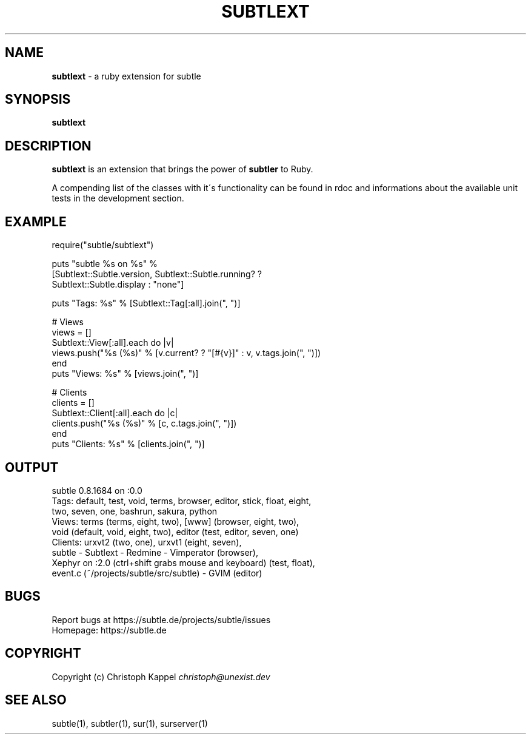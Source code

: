 .\" generated with Ronn/v0.7.3
.\" http://github.com/rtomayko/ronn/tree/0.7.3
.
.TH "SUBTLEXT" "1" "October 2011" "" ""
.
.SH "NAME"
\fBsubtlext\fR \- a ruby extension for subtle
.
.SH "SYNOPSIS"
\fBsubtlext\fR
.
.SH "DESCRIPTION"
\fBsubtlext\fR is an extension that brings the power of \fBsubtler\fR to Ruby\.
.
.P
A compending list of the classes with it\'s functionality can be found in rdoc and informations about the available unit tests in the development section\.
.
.SH "EXAMPLE"
.
.nf

require("subtle/subtlext")

puts "subtle %s on %s" %
  [Subtlext::Subtle\.version, Subtlext::Subtle\.running? ?
  Subtlext::Subtle\.display : "none"]

puts "Tags: %s" % [Subtlext::Tag[:all]\.join(", ")]

# Views
views = []
Subtlext::View[:all]\.each do |v|
  views\.push("%s (%s)" % [v\.current? ? "[#{v}]" : v, v\.tags\.join(", ")])
end
puts "Views: %s" % [views\.join(", ")]

# Clients
clients = []
Subtlext::Client[:all]\.each do |c|
  clients\.push("%s (%s)" % [c, c\.tags\.join(", ")])
end
puts "Clients: %s" % [clients\.join(", ")]
.
.fi
.
.SH "OUTPUT"
.
.nf

subtle 0\.8\.1684 on :0\.0
Tags: default, test, void, terms, browser, editor, stick, float, eight,
  two, seven, one, bashrun, sakura, python
Views: terms (terms, eight, two), [www] (browser, eight, two),
void (default, void, eight, two), editor (test, editor, seven, one)
Clients: urxvt2 (two, one), urxvt1 (eight, seven),
  subtle \- Subtlext \- Redmine \- Vimperator (browser),
  Xephyr on :2\.0 (ctrl+shift grabs mouse and keyboard) (test, float),
  event\.c (~/projects/subtle/src/subtle) \- GVIM (editor)
.
.fi
.
.SH "BUGS"
Report bugs at https://subtle\.de/projects/subtle/issues
.
.br
Homepage: https://subtle\.de
.
.SH "COPYRIGHT"
Copyright (c) Christoph Kappel \fIchristoph@unexist\.dev\fR
.
.SH "SEE ALSO"
subtle(1), subtler(1), sur(1), surserver(1)
